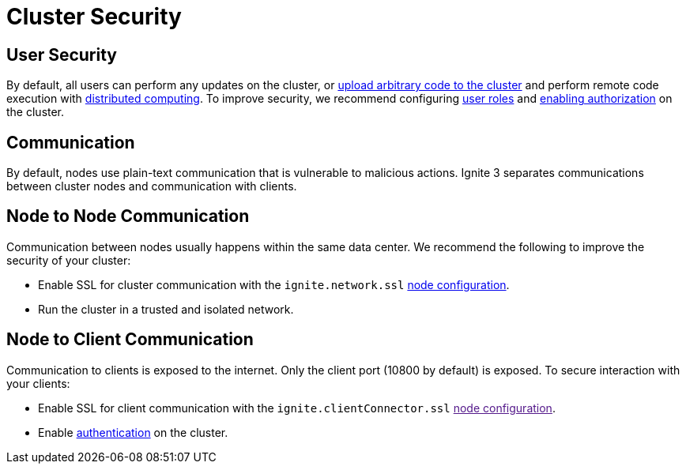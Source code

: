 = Cluster Security

== User Security

By default, all users can perform any updates on the cluster, or link:developers-guide/code-deployment/code-deployment[upload arbitrary code to the cluster] and perform remote code execution with link:developers-guide/compute/compute[distributed computing]. To improve security, we recommend configuring link:administrators-guide/security/permissions#user-permissions-and-roles[user roles] and link:administrators-guide/security/authentication#user-authorization[enabling authorization] on the cluster.

== Communication

By default, nodes use plain-text communication that is vulnerable to malicious actions. Ignite 3 separates communications between cluster nodes and communication with clients.

== Node to Node Communication

Communication between nodes usually happens within the same data center. We recommend the following to improve the security of your cluster:

- Enable SSL for cluster communication with the `ignite.network.ssl` link:administrators-guide/config/node-config#network-configuration[node configuration].
- Run the cluster in a trusted and isolated network.

== Node to Client Communication

Communication to clients is exposed to the internet. Only the client port (10800 by default) is exposed. To secure interaction with your clients:

- Enable SSL for client communication with the `ignite.clientConnector.ssl` link:[node configuration].
- Enable link:administrators-guide/security/authentication[authentication] on the cluster.